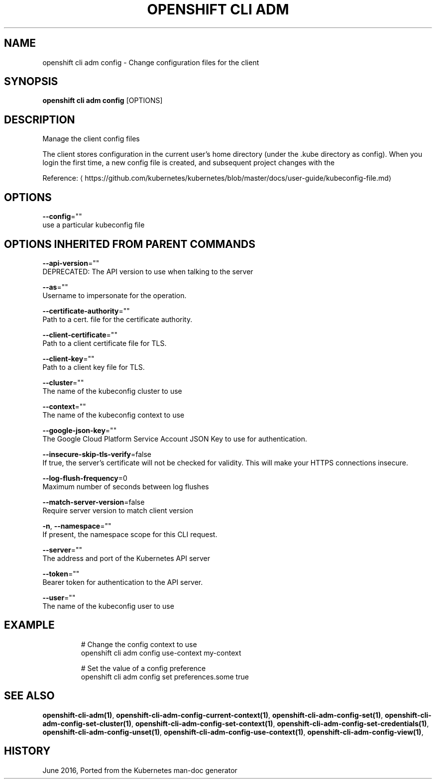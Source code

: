 .TH "OPENSHIFT CLI ADM" "1" " Openshift CLI User Manuals" "Openshift" "June 2016"  ""


.SH NAME
.PP
openshift cli adm config \- Change configuration files for the client


.SH SYNOPSIS
.PP
\fBopenshift cli adm config\fP [OPTIONS]


.SH DESCRIPTION
.PP
Manage the client config files

.PP
The client stores configuration in the current user's home directory (under the .kube directory as
config). When you login the first time, a new config file is created, and subsequent project changes with the
'project' command will set the current context. These subcommands allow you to manage the config directly.

.PP
Reference: 
\[la]https://github.com/kubernetes/kubernetes/blob/master/docs/user-guide/kubeconfig-file.md\[ra]


.SH OPTIONS
.PP
\fB\-\-config\fP=""
    use a particular kubeconfig file


.SH OPTIONS INHERITED FROM PARENT COMMANDS
.PP
\fB\-\-api\-version\fP=""
    DEPRECATED: The API version to use when talking to the server

.PP
\fB\-\-as\fP=""
    Username to impersonate for the operation.

.PP
\fB\-\-certificate\-authority\fP=""
    Path to a cert. file for the certificate authority.

.PP
\fB\-\-client\-certificate\fP=""
    Path to a client certificate file for TLS.

.PP
\fB\-\-client\-key\fP=""
    Path to a client key file for TLS.

.PP
\fB\-\-cluster\fP=""
    The name of the kubeconfig cluster to use

.PP
\fB\-\-context\fP=""
    The name of the kubeconfig context to use

.PP
\fB\-\-google\-json\-key\fP=""
    The Google Cloud Platform Service Account JSON Key to use for authentication.

.PP
\fB\-\-insecure\-skip\-tls\-verify\fP=false
    If true, the server's certificate will not be checked for validity. This will make your HTTPS connections insecure.

.PP
\fB\-\-log\-flush\-frequency\fP=0
    Maximum number of seconds between log flushes

.PP
\fB\-\-match\-server\-version\fP=false
    Require server version to match client version

.PP
\fB\-n\fP, \fB\-\-namespace\fP=""
    If present, the namespace scope for this CLI request.

.PP
\fB\-\-server\fP=""
    The address and port of the Kubernetes API server

.PP
\fB\-\-token\fP=""
    Bearer token for authentication to the API server.

.PP
\fB\-\-user\fP=""
    The name of the kubeconfig user to use


.SH EXAMPLE
.PP
.RS

.nf
  # Change the config context to use
  openshift cli adm config use\-context my\-context
  
  # Set the value of a config preference
  openshift cli adm config set preferences.some true

.fi
.RE


.SH SEE ALSO
.PP
\fBopenshift\-cli\-adm(1)\fP, \fBopenshift\-cli\-adm\-config\-current\-context(1)\fP, \fBopenshift\-cli\-adm\-config\-set(1)\fP, \fBopenshift\-cli\-adm\-config\-set\-cluster(1)\fP, \fBopenshift\-cli\-adm\-config\-set\-context(1)\fP, \fBopenshift\-cli\-adm\-config\-set\-credentials(1)\fP, \fBopenshift\-cli\-adm\-config\-unset(1)\fP, \fBopenshift\-cli\-adm\-config\-use\-context(1)\fP, \fBopenshift\-cli\-adm\-config\-view(1)\fP,


.SH HISTORY
.PP
June 2016, Ported from the Kubernetes man\-doc generator
